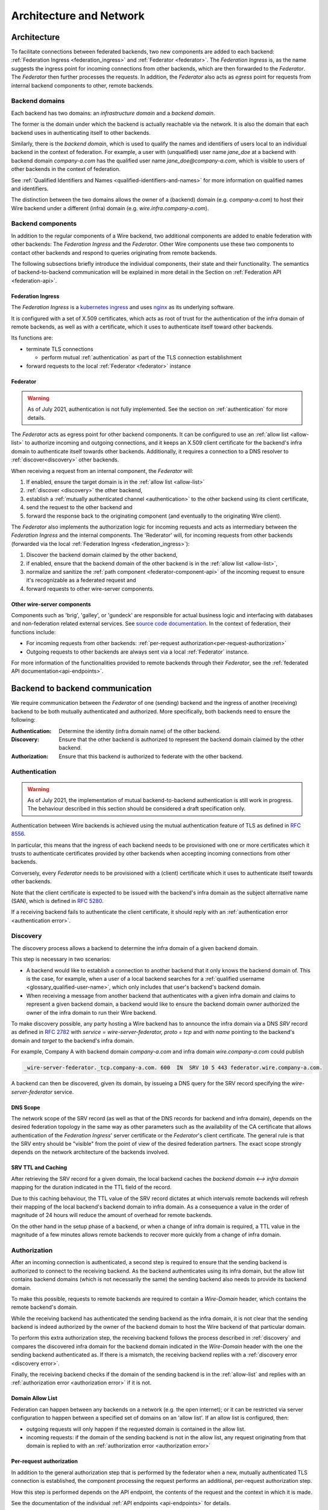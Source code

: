 Architecture and Network
=========================

Architecture
-------------

To facilitate connections between federated backends, two new components are
added to each backend: :ref:`Federation Ingress <federation_ingress>` and
:ref:`Federator <federator>`. The `Federation Ingress` is, as the name suggests
the ingress point for incoming connections from other backends, which are then
forwarded to the `Federator`. The `Federator` then further processes the
requests. In addition, the `Federator` also acts as *egress* point for requests
from internal backend components to other, remote backends.

.. image:: img/federated-backend-architecture.png
   :width: 100%


Backend domains
^^^^^^^^^^^^^^^

Each backend has two domains: an `infrastructure domain` and a `backend domain`.

The former is the domain under which the backend is actually reachable via the
network. It is also the domain that each backend uses in authenticating itself
to other backends.

Similarly, there is the `backend domain`, which is used to qualify the names and
identifiers of users local to an individual backend in the context of
federation. For example, a user with (unqualified) user name `jane_doe` at a
backend with backend domain `company-a.com` has the qualified user name
`jane_doe@company-a.com`, which is visible to users of other backends in the
context of federation.

See :ref:`Qualified Identifiers and Names <qualified-identifiers-and-names>` for
more information on qualified names and identifiers.

The distinction between the two domains allows the owner of a (backend) domain
(e.g. `company-a.com`) to host their Wire backend under a different (infra)
domain (e.g. `wire.infra.company-a.com`).


Backend components
^^^^^^^^^^^^^^^^^^

In addition to the regular components of a Wire backend, two additional
components are added to enable federation with other backends: The `Federation
Ingress` and the `Federator`. Other Wire components use these two components to
contact other backends and respond to queries originating from remote backends.

The following subsections briefly introduce the individual components, their
state and their functionality. The semantics of backend-to-backend communication
will be explained in more detail in the Section on :ref:`Federation API
<federation-api>`.

.. _federation_ingress:

Federation Ingress
~~~~~~~~~~~~~~~~~~

The `Federation Ingress` is a `kubernetes ingress
<https://kubernetes.io/docs/concepts/services-networking/ingress/>`_ and uses
`nginx <https://nginx.org/en/>`_ as its underlying software.

It is configured with a set of X.509 certificates, which acts as root of trust
for the authentication of the infra domain of remote backends, as well as with a
certificate, which it uses to authenticate itself toward other backends.

Its functions are:

* terminate TLS connections

  - perform mutual :ref:`authentication` as part of the TLS connection
    establishment
* forward requests to the local :ref:`Federator <federator>` instance


.. _federator:

Federator
~~~~~~~~~

.. warning:: As of July 2021, authentication is not fully implemented. See the
             section on :ref:`authentication` for more details.

The `Federator` acts as egress point for other backend components. It can be
configured to use an :ref:`allow list <allow-list>` to authorize incoming and
outgoing connections, and it keeps an X.509 client certificate for the backend's
infra domain to authenticate itself towards other backends. Additionally, it
requires a connection to a DNS resolver to :ref:`discover<discovery>` other
backends.

When receiving a request from an internal component, the `Federator` will:

#. If enabled, ensure the target domain is in the :ref:`allow list <allow-list>`
#. :ref:`discover <discovery>` the other backend,
#. establish a :ref:`mutually authenticated channel <authentication>` to the
   other backend using its client certificate,
#. send the request to the other backend and
#. forward the response back to the originating component (and eventually to the
   originating Wire client).

The `Federator` also implements the authorization logic for incoming requests and
acts as intermediary between the `Federation Ingress` and the internal
components. The 'Rederator' will, for incoming requests from other backends
(forwarded via the local :ref:`Federation Ingress <federation_ingress>`):

#. Discover the backend domain claimed by the other backend,
#. if enabled, ensure that the backend domain of the other backend is in the
   :ref:`allow list <allow-list>`,
#. normalize and sanitize the :ref:`path component <federator-component-api>` of
   the incoming request to ensure it's recognizable as a federated request and
#. forward requests to other wire-server components.

.. _other-wire-server:

Other wire-server components
~~~~~~~~~~~~~~~~~~~~~~~~~~~~

Components such as 'brig', 'galley', or 'gundeck' are responsible for actual
business logic and interfacing with databases and non-federation related
external services. See `source code documentation
<https://github.com/wireapp/wire-server>`_. In the context of federation, their
functions include:

* For incoming requests from other backends:  :ref:`per-request authorization<per-request-authorization>`
* Outgoing requests to other backends are always sent via a local :ref:`Federator` instance.

For more information of the functionalities provided to remote backends through
their `Federator`, see the :ref:`federated API documentation<api-endpoints>`.


Backend to backend communication
--------------------------------------------

We require communication between the `Federator` of one (sending) backend and
the ingress of another (receiving) backend to be both mutually authenticated and
authorized. More specifically, both backends need to ensure the following:

:Authentication: Determine the identity (infra domain name) of the other
                 backend.
:Discovery: Ensure that the other backend is authorized to represent the backend
            domain claimed by the other backend.
:Authorization: Ensure that this backend is authorized to federate with the
                other backend.


.. _authentication:

Authentication
^^^^^^^^^^^^^^

.. warning:: As of July 2021, the implementation of mutual backend-to-backend
             authentication is still work in progress. The behaviour described
             in this section should be considered a draft specification only.

Authentication between Wire backends is achieved using the mutual authentication
feature of TLS as defined in `RFC 8556 <https://tools.ietf.org/html/rfc8446>`_.

In particular, this means that the ingress of each backend needs to be
provisioned with one or more certificates which it trusts to authenticate
certificates provided by other backends when accepting incoming connections from
other backends.

Conversely, every `Federator` needs to be provisioned with a (client)
certificate which it uses to authenticate itself towards other backends.

Note that the client certificate is expected to be issued with the backend's
infra domain as the subject alternative name (SAN), which is defined in `RFC
5280 <https://tools.ietf.org/html/rfc5280>`_.

If a receiving backend fails to authenticate the client certificate, it should
reply with an :ref:`authentication error <authentication error>`.


.. _discovery:

Discovery
^^^^^^^^^

The discovery process allows a backend to determine the infra domain of a given
backend domain.

This step is necessary in two scenarios:

* A backend would like to establish a connection to another backend that it only
  knows the backend domain of. This is the case, for example, when a user of a
  local backend searches for a :ref:`qualified username <glossary_qualified-user-name>`,
  which only includes that user's backend's backend domain.
* When receiving a message from another backend that authenticates with a given
  infra domain and claims to represent a given backend domain, a backend would
  like to ensure the backend domain owner authorized the owner of the infra
  domain to run their Wire backend.

To make discovery possible, any party hosting a Wire backend has to announce the
infra domain via a DNS `SRV` record as defined in `RFC 2782
<https://tools.ietf.org/html/rfc2782>`_ with `service = wire-server-federator,
proto = tcp` and with `name` pointing to the backend's domain and `target` to
the backend's infra domain.

For example, Company A with backend domain `company-a.com` and infra domain
`wire.company-a.com` could publish

.. code-block:: bash

   _wire-server-federator._tcp.company-a.com. 600  IN  SRV 10 5 443 federator.wire.company-a.com.

A backend can then be discovered, given its domain, by issueing a DNS query for
the SRV record specifying the `wire-server-federator` service.

DNS Scope
~~~~~~~~~

The network scope of the SRV record (as well as that of the DNS records for
backend and infra domain), depends on the desired federation topology in the
same way as other parameters such as the availability of the CA certificate that
allows authentication of the `Federation Ingress`' server certificate or the
`Federator`'s client certificate. The general rule is that the SRV entry should
be "visible" from the point of view of the desired federation partners. The
exact scope strongly depends on the network architecture of the backends
involved.

SRV TTL and Caching
~~~~~~~~~~~~~~~~~~~

After retrieving the SRV record for a given domain, the local backend caches the
`backend domain <--> infra domain` mapping for the duration indicated in the TTL
field of the record.

Due to this caching behaviour, the TTL value of the SRV record dictates at which
intervals remote backends will refresh their mapping of the local backend's
backend domain to infra domain. As a consequence a value in the order of
magnitude of 24 hours will reduce the amount of overhead for remote backends.

On the other hand in the setup phase of a backend, or when a change of infra
domain is required, a TTL value in the magnitude of a few minutes allows remote
backends to recover more quickly from a change of infra domain.

.. _authorization:

Authorization
^^^^^^^^^^^^^

After an incoming connection is authenticated, a second step is required to
ensure that the sending backend is authorized to connect to the receiving
backend. As the backend authenticates using its infra domain, but the allow list
contains backend domains (which is not necessarily the same) the sending backend
also needs to provide its backend domain.

To make this possible, requests to remote backends are required to contain a
`Wire-Domain` header, which contains the remote backend's domain.

While the receiving backend has authenticated the sending backend as the infra
domain, it is not clear that the sending backend is indeed authorized by the
owner of the backend domain to host the Wire backend of that particular domain.

To perform this extra authorization step, the receiving backend follows the
process described in :ref:`discovery` and compares the discovered infra domain
for the backend domain indicated in the `Wire-Domain` header with the one the
sending backend authenticated as. If there is a mismatch, the receiving backend
replies with a :ref:`discovery error <discovery error>`.

Finally, the receiving backend checks if the domain of the sending backend is in
the :ref:`allow-list` and replies with an :ref:`authorization error
<authorization error>` if it is not.

.. _allow-list:

Domain Allow List
~~~~~~~~~~~~~~~~~

Federation can happen between any backends on a network (e.g. the open
internet); or it can be restricted via server configuration to happen between a
specified set of domains on an 'allow list'. If an allow list is configured,
then:

* outgoing requests will only happen if the requested domain is contained in the allow list.
* incoming requests: if the domain of the sending backend is not in the allow
  list, any request originating from that domain is replied to with an
  :ref:`authorization error <authorization error>`


.. _per-request-authorization:

Per-request authorization
~~~~~~~~~~~~~~~~~~~~~~~~~

In addition to the general authorization step that is performed by the federator
when a new, mutually authenticated TLS connection is established, the component
processing the request performs an additional, per-request authorization step.

How this step is performed depends on the API endpoint, the contents of the
request and the context in which it is made.

See the documentation of the individual :ref:`API endpoints <api-endpoints>` for
details.


Example
^^^^^^^

The following is an example for the message and information flow between a
backend with backend domain `a.com` and infra domain `infra.a.com` and another
backend with backend domain `b.com` and infra domain `infra.b.com`.

The content and format of the message is meant to be representative. For the
definitions of the actual payloads, please see the :ref:`federation
API<federation-api>` section.

The scenario is that the brig at `infra.a.com` has received a user search
request from `Alice`, one of its clients.

.. image:: img/federation-flow.png
   :width: 100%



..
  paths to images are currently listed at the end of the file. If you prefer to specify them directly in the paragraph they are used, that is also fine.
